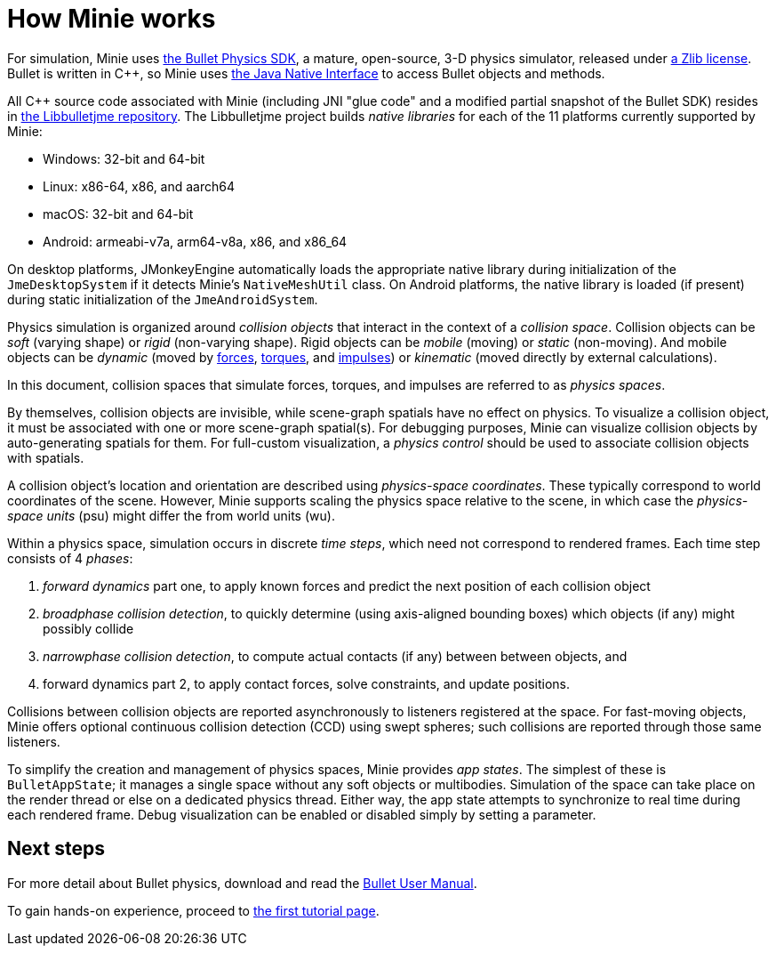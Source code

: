 = How Minie works
:cplusplus: C&#43;&#43;
:url-enwiki: https://en.wikipedia.org/wiki

For simulation, Minie uses https://pybullet.org/wordpress[the Bullet Physics SDK],
a mature, open-source, 3-D physics simulator,
released under https://github.com/bulletphysics/bullet3/blob/master/LICENSE.txt[a Zlib license].
Bullet is written in {cplusplus}, so Minie uses
https://docs.oracle.com/javase/7/docs/technotes/guides/jni/spec/intro.html[the Java Native Interface]
to access Bullet objects and methods.

All {cplusplus} source code associated with Minie
(including JNI "glue code" and a modified partial snapshot of the Bullet SDK)
resides in https://github.com/stephengold/Libbulletjme[the Libbulletjme repository].
The Libbulletjme project builds _native libraries_
for each of the 11 platforms currently supported by Minie: 

* Windows: 32-bit and 64-bit
* Linux: x86-64, x86, and aarch64
* macOS: 32-bit and 64-bit
* Android: armeabi-v7a, arm64-v8a, x86, and x86_64

On desktop platforms, JMonkeyEngine automatically loads
the appropriate native library during initialization of the `JmeDesktopSystem`
if it detects Minie's `NativeMeshUtil` class.
On Android platforms, the native library is loaded (if present)
during static initialization of the `JmeAndroidSystem`.

Physics simulation is organized around _collision objects_
that interact in the context of a _collision space_.
Collision objects can be _soft_ (varying shape) or _rigid_ (non-varying shape).
Rigid objects can be _mobile_ (moving) or _static_ (non-moving).
And mobile objects can be _dynamic_ (moved by {url-enwiki}/Force[forces],
{url-enwiki}/Torque[torques], and {url-enwiki}/Impulse_(physics)[impulses])
or _kinematic_ (moved directly by external calculations).

In this document, collision spaces that simulate forces, torques, and impulses
are referred to as _physics spaces_.

By themselves, collision objects are invisible,
while scene-graph spatials have no effect on physics.
To visualize a collision object, it must be associated
with one or more scene-graph spatial(s).
For debugging purposes, Minie can visualize
collision objects by auto-generating spatials for them.
For full-custom visualization, a _physics control_
should be used to associate collision objects with spatials.

A collision object's location and orientation are described
using _physics-space coordinates_.
These typically correspond to world coordinates of the scene.
However, Minie supports scaling the physics space relative to the scene,
in which case the _physics-space units_ (psu)
might differ the from world units (wu).

Within a physics space, simulation occurs in discrete _time steps_,
which need not correspond to rendered frames.
Each time step consists of 4 _phases_:

. _forward dynamics_ part one,
  to apply known forces
  and predict the next position of each collision object
. _broadphase collision detection_,
  to quickly determine (using axis-aligned bounding boxes)
  which objects (if any) might possibly collide
. _narrowphase collision detection_,
  to compute actual contacts (if any) between between objects,
  and
. forward dynamics part 2,
  to apply contact forces, solve constraints, and update positions.

Collisions between collision objects are reported asynchronously
to listeners registered at the space.
For fast-moving objects,
Minie offers optional continuous collision detection (CCD)
using swept spheres;
such collisions are reported through those same listeners.

To simplify the creation and management of physics spaces,
Minie provides _app states_.
The simplest of these is `BulletAppState`; it manages a single
space without any soft objects or multibodies.
Simulation of the space can take place on the render thread
or else on a dedicated physics thread.
Either way, the app state attempts to synchronize to real time
during each rendered frame.
Debug visualization can be enabled or disabled simply by setting a parameter.

== Next steps

For more detail about Bullet physics, download and read the
https://github.com/bulletphysics/bullet3/blob/master/docs/Bullet_User_Manual.pdf[Bullet User Manual].

To gain hands-on experience,
proceed to xref:minie-library-tutorials:add.adoc[the first tutorial page].